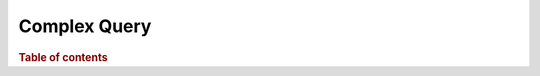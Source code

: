 
=============
Complex Query
=============

.. rubric:: Table of contents

.. contents::
   :local:
   :depth: 2


